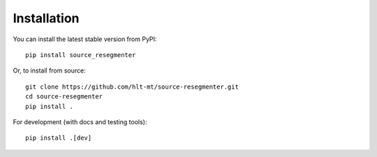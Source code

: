 Installation
============

You can install the latest stable version from PyPI::

    pip install source_resegmenter

Or, to install from source::

    git clone https://github.com/hlt-mt/source-resegmenter.git
    cd source-resegmenter
    pip install .

For development (with docs and testing tools)::

    pip install .[dev]
